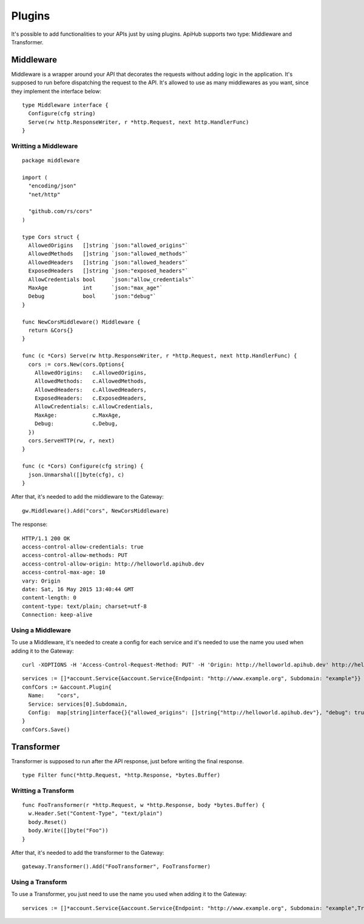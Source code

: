 =======
Plugins
=======

It's possible to add functionalities to your APIs just by using plugins. ApiHub supports two type: Middleware and Transformer.


Middleware
----------
Middleware is a wrapper around your API that decorates the requests without adding logic in the application. It's supposed to run before dispatching the request to the API. It's allowed to use as many middlewares as you want, since they implement the interface below:

.. image:: middleware.png
   :name: middleware

.. highlight:: go

::

  type Middleware interface {
    Configure(cfg string)
    Serve(rw http.ResponseWriter, r *http.Request, next http.HandlerFunc)
  }



Writting a Middleware
~~~~~~~~~~~~~~~~~~~~~

.. highlight:: go

::

  package middleware

  import (
    "encoding/json"
    "net/http"

    "github.com/rs/cors"
  )

  type Cors struct {
    AllowedOrigins   []string `json:"allowed_origins"`
    AllowedMethods   []string `json:"allowed_methods"`
    AllowedHeaders   []string `json:"allowed_headers"`
    ExposedHeaders   []string `json:"exposed_headers"`
    AllowCredentials bool     `json:"allow_credentials"`
    MaxAge           int      `json:"max_age"`
    Debug            bool     `json:"debug"`
  }

  func NewCorsMiddleware() Middleware {
    return &Cors{}
  }

  func (c *Cors) Serve(rw http.ResponseWriter, r *http.Request, next http.HandlerFunc) {
    cors := cors.New(cors.Options{
      AllowedOrigins:   c.AllowedOrigins,
      AllowedMethods:   c.AllowedMethods,
      AllowedHeaders:   c.AllowedHeaders,
      ExposedHeaders:   c.ExposedHeaders,
      AllowCredentials: c.AllowCredentials,
      MaxAge:           c.MaxAge,
      Debug:            c.Debug,
    })
    cors.ServeHTTP(rw, r, next)
  }

  func (c *Cors) Configure(cfg string) {
    json.Unmarshal([]byte(cfg), c)
  }


After that, it's needed to add the middleware to the Gateway:

.. highlight:: go

::

  gw.Middleware().Add("cors", NewCorsMiddleware)


The response:

.. highlight:: bash

::

  HTTP/1.1 200 OK
  access-control-allow-credentials: true
  access-control-allow-methods: PUT
  access-control-allow-origin: http://helloworld.apihub.dev
  access-control-max-age: 10
  vary: Origin
  date: Sat, 16 May 2015 13:40:44 GMT
  content-length: 0
  content-type: text/plain; charset=utf-8
  Connection: keep-alive

Using a Middleware
~~~~~~~~~~~~~~~~~~~~

To use a Middleware, it's needed to create a config for each service and it's needed to use the name you used when adding it to the Gateway:

.. highlight:: bash

::

  curl -XOPTIONS -H 'Access-Control-Request-Method: PUT' -H 'Origin: http://helloworld.apihub.dev' http://helloworld.apihub.dev/ -i

.. highlight:: go

::

  services := []*account.Service{&account.Service{Endpoint: "http://www.example.org", Subdomain: "example"}}
  confCors := &account.Plugin{
    Name:    "cors",
    Service: services[0].Subdomain,
    Config:  map[string]interface{}{"allowed_origins": []string{"http://helloworld.apihub.dev"}, "debug": true, "allowed_methods": []string{"DELETE", "PUT"}, "allow_credentials": true, "max_age": 10},
  }
  confCors.Save()


Transformer
-----------
Transformer is supposed to run after the API response, just before writing the final response.

.. image:: transformer.png
   :name: transformer

.. highlight:: go

::

  type Filter func(*http.Request, *http.Response, *bytes.Buffer)

Writting a Transform
~~~~~~~~~~~~~~~~~~~~

.. highlight:: go

::

  func FooTransformer(r *http.Request, w *http.Response, body *bytes.Buffer) {
    w.Header.Set("Content-Type", "text/plain")
    body.Reset()
    body.Write([]byte("Foo"))
  }

After that, it's needed to add the transformer to the Gateway:

.. highlight:: go

::

  gateway.Transformer().Add("FooTransformer", FooTransformer)


Using a Transform
~~~~~~~~~~~~~~~~~~~~

To use a Transformer, you just need to use the name you used when adding it to the Gateway:

.. highlight:: go

::

  services := []*account.Service{&account.Service{Endpoint: "http://www.example.org", Subdomain: "example",Transformers: []string{"FooTransformer"}}}